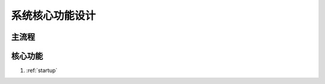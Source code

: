系统核心功能设计
========================


主流程
------------------------

.. graphviz::

    digraph flow {
        margin = 0.5;
        bgcolor = "transparent";
        rankdir = "LR";

        node [shape="box"];

        {
            rank = "same";
            b1 [label="筹备会议"];
            b2 [label="报名设置"];
            b3 [label="启动报名"];
            b4 [label="关闭报名"];
            b1 -> b2 -> b3 -> b4;
        }

        {
            rank = "same";
            c1 [label="线上报名\n团队报名"];
            c2 [label="审核"];
            c3 [label="缴费"];
            c4 [label="标签分组"];
            c1 -> c2 -> c3 -> c4;
        }


        {
            rank = "same";
            d1 [label="酒店入住"];
            d2 [label="签到"];
            d3 [label="考勤"];
            d1 -> d2 -> d3;
        }

        b3 -> c1;
        c3 -> d1;
        c4 -> d2;
    }


核心功能
-----------------------

#. :ref:`startup`